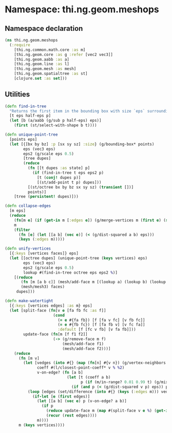 * Namespace: thi.ng.geom.meshops
** Namespace declaration
#+BEGIN_SRC clojure :tangle babel/src-cljx/thi/ng/geom/meshops.cljx
  (ns thi.ng.geom.meshops
    (:require
      [thi.ng.common.math.core :as m]
      [thi.ng.geom.core :as g :refer [vec2 vec3]]
      [thi.ng.geom.aabb :as a]
      [thi.ng.geom.line :as l]
      [thi.ng.geom.mesh :as mesh]
      [thi.ng.geom.spatialtree :as st]
      [clojure.set :as set]))
#+END_SRC
** Utilities
#+BEGIN_SRC clojure :tangle babel/src-cljx/thi/ng/geom/meshops.cljx
  (defn find-in-tree
    "Returns the first item in the bounding box with size `eps` surrounding `p` in the given octree."
    [t eps half-eps p]
    (let [b (a/aabb (g/sub p half-eps) eps)]
      (first (st/select-with-shape b t))))

  (defn unique-point-tree
    [points eps]
    (let [{[bx by bz] :p [sx sy sz] :size} (g/bounding-box* points)
          eps (vec3 eps)
          eps2 (g/scale eps 0.5)
          [tree dupes]
          (reduce
            (fn [[t dupes :as state] p]
              (if (find-in-tree t eps eps2 p)
                [t (conj! dupes p)]
                [(st/add-point t p) dupes]))
            [(st/octree bx by bz sx sy sz) (transient [])]
            points)]
      [tree (persistent! dupes)]))

  (defn collapse-edges
    [m eps]
    (reduce
      (fn[m e] (if (get-in m [:edges e]) (g/merge-vertices m (first e) (second e)) m))
      m
      (filter
        (fn [e] (let [[a b] (vec e)] (< (g/dist-squared a b) eps)))
        (keys (:edges m)))))

  (defn unify-vertices
    [{:keys [vertices faces]} eps]
    (let [[octree dupes] (unique-point-tree (keys vertices) eps)
          eps (vec3 eps)
          eps2 (g/scale eps 0.5)
          lookup #(find-in-tree octree eps eps2 %)]
      [(reduce
         (fn [m [a b c]] (mesh/add-face m [(lookup a) (lookup b) (lookup c)]))
         (mesh/mesh3) faces)
       dupes]))

  (defn make-watertight
    [{:keys [vertices edges] :as m} eps]
    (let [split-face (fn[v e [fa fb fc :as f]]
                       (cond
                         (= e #{fa fb}) [f [fa v fc] [v fb fc]]
                         (= e #{fb fc}) [f [fa fb v] [v fc fa]]
                         :default [f [fc v fb] [v fa fb]]))
          update-face (fn[m [f f1 f2]]
                       (-> (g/remove-face m f)
                           (mesh/add-face f1)
                           (mesh/add-face f2)))]
      (reduce
        (fn [m v]
          (let [vedges (into #{} (map (fn[n] #{v n}) (g/vertex-neighbors m v)))
                coeff #(l/closest-point-coeff* v % %2)
                v-on-edge? (fn [a b]
                             (let [t (coeff a b)
                                   p (if (m/in-range? 0.01 0.99 t) (g/mix a b t))]
                               (if (and p (< (g/dist-squared v p) eps)) p)))]
            (loop [edges (set/difference (into #{} (keys (:edges m))) vedges)]
              (if-let [e (first edges)]
                (let [[a b] (vec e) p (v-on-edge? a b)]
                  (if p
                    (reduce update-face m (map #(split-face v e %) (get-in m [:edges e])))
                    (recur (rest edges))))
                m))))
        m (keys vertices))))
#+END_SRC
